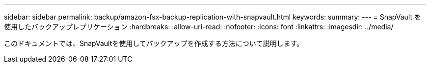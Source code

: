 ---
sidebar: sidebar 
permalink: backup/amazon-fsx-backup-replication-with-snapvault.html 
keywords:  
summary:  
---
= SnapVault を使用したバックアップレプリケーション
:hardbreaks:
:allow-uri-read: 
:nofooter: 
:icons: font
:linkattrs: 
:imagesdir: ../media/


[role="lead"]
このドキュメントでは、SnapVaultを使用してバックアップを作成する方法について説明します。
